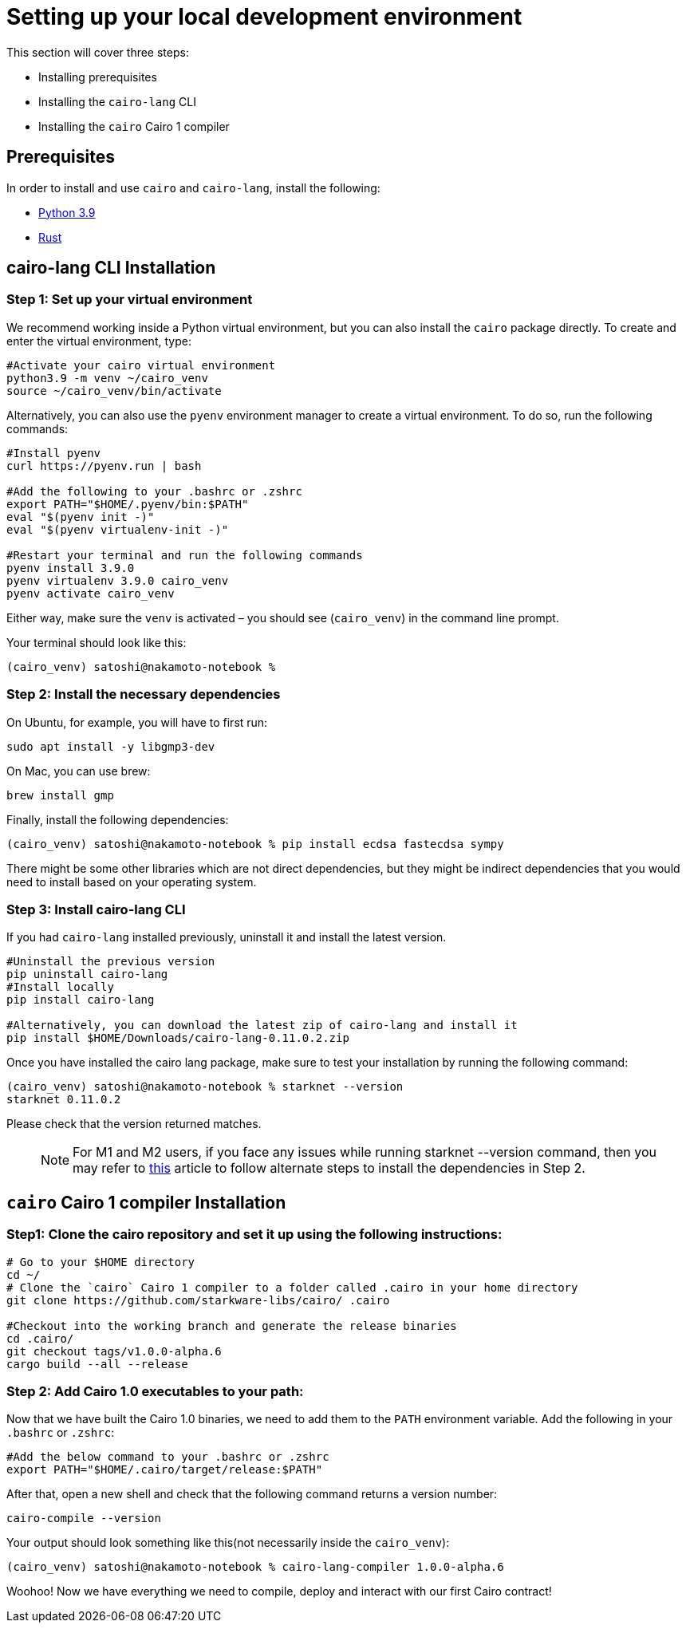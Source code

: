 [id="environment"]

[#setup]
= Setting up your local development environment

This section will cover three steps: 

* Installing prerequisites
* Installing the `cairo-lang` CLI
* Installing the `cairo` Cairo 1 compiler

== Prerequisites

In order to install and use `cairo` and `cairo-lang`, install the following: +

* https://www.python.org/downloads/release/python-390/[Python 3.9] +
* https://www.rust-lang.org/tools/install[Rust] +

== cairo-lang CLI Installation

=== Step 1: Set up your virtual environment

We recommend working inside a Python virtual environment, but you can also install the `cairo`
package directly. To create and enter the virtual environment, type:

[,Bash]
----
#Activate your cairo virtual environment
python3.9 -m venv ~/cairo_venv
source ~/cairo_venv/bin/activate
----

Alternatively, you can also use the `pyenv` environment manager to create a virtual environment. To do so, run the following commands:

[,Bash]
----
#Install pyenv
curl https://pyenv.run | bash

#Add the following to your .bashrc or .zshrc
export PATH="$HOME/.pyenv/bin:$PATH"
eval "$(pyenv init -)"
eval "$(pyenv virtualenv-init -)"

#Restart your terminal and run the following commands
pyenv install 3.9.0
pyenv virtualenv 3.9.0 cairo_venv
pyenv activate cairo_venv
----

Either way, make sure the `venv` is activated – you should see (`cairo_venv`) in the command line prompt.

Your terminal should look like this:

[,Bash]
----
(cairo_venv) satoshi@nakamoto-notebook % 

----

=== Step 2: Install the necessary dependencies

On Ubuntu, for example, you will have to first run:

[,Bash]
----
sudo apt install -y libgmp3-dev
----

On Mac, you can use brew:

[,Bash]
----
brew install gmp
----

Finally, install the following dependencies:

[,Bash]
----
(cairo_venv) satoshi@nakamoto-notebook % pip install ecdsa fastecdsa sympy
----

There might be some other libraries which are not direct dependencies, but they might be indirect
dependencies that you would need to install based on your operating system.

=== Step 3: Install cairo-lang CLI

If you had `cairo-lang` installed previously, uninstall it and install the latest version.

[,Bash]
----
#Uninstall the previous version
pip uninstall cairo-lang
#Install locally
pip install cairo-lang

#Alternatively, you can download the latest zip of cairo-lang and install it
pip install $HOME/Downloads/cairo-lang-0.11.0.2.zip
----

Once you have installed the cairo lang package, make sure to test your installation by running the following command:

[,Bash]
----
(cairo_venv) satoshi@nakamoto-notebook % starknet --version      
starknet 0.11.0.2

----

Please check that the version returned matches.
____
NOTE: For M1 and M2 users, if you face any issues while running starknet --version command, 
then you may refer to https://github.com/OpenZeppelin/nile/issues/22[this] article to follow alternate steps to install the dependencies in Step 2.
____

== `cairo` Cairo 1 compiler Installation

=== Step1: Clone the cairo repository and set it up using the following instructions:

[,Bash]
----
# Go to your $HOME directory
cd ~/
# Clone the `cairo` Cairo 1 compiler to a folder called .cairo in your home directory
git clone https://github.com/starkware-libs/cairo/ .cairo

#Checkout into the working branch and generate the release binaries
cd .cairo/
git checkout tags/v1.0.0-alpha.6
cargo build --all --release

----

=== Step 2: Add Cairo 1.0 executables to your path:

Now that we have built the Cairo 1.0 binaries, we need to add them to the `PATH` environment variable. Add the following in your `.bashrc` or `.zshrc`:

[,Bash]
----
#Add the below command to your .bashrc or .zshrc
export PATH="$HOME/.cairo/target/release:$PATH"
----

After that, open a new shell and check that the following command returns a version number:

[,Bash]
----
cairo-compile --version
----

Your output should look something like this(not necessarily inside the `cairo_venv`):

[,Bash]
----
(cairo_venv) satoshi@nakamoto-notebook % cairo-lang-compiler 1.0.0-alpha.6
----

Woohoo! Now we have everything we need to compile, deploy and interact with our first Cairo contract!

